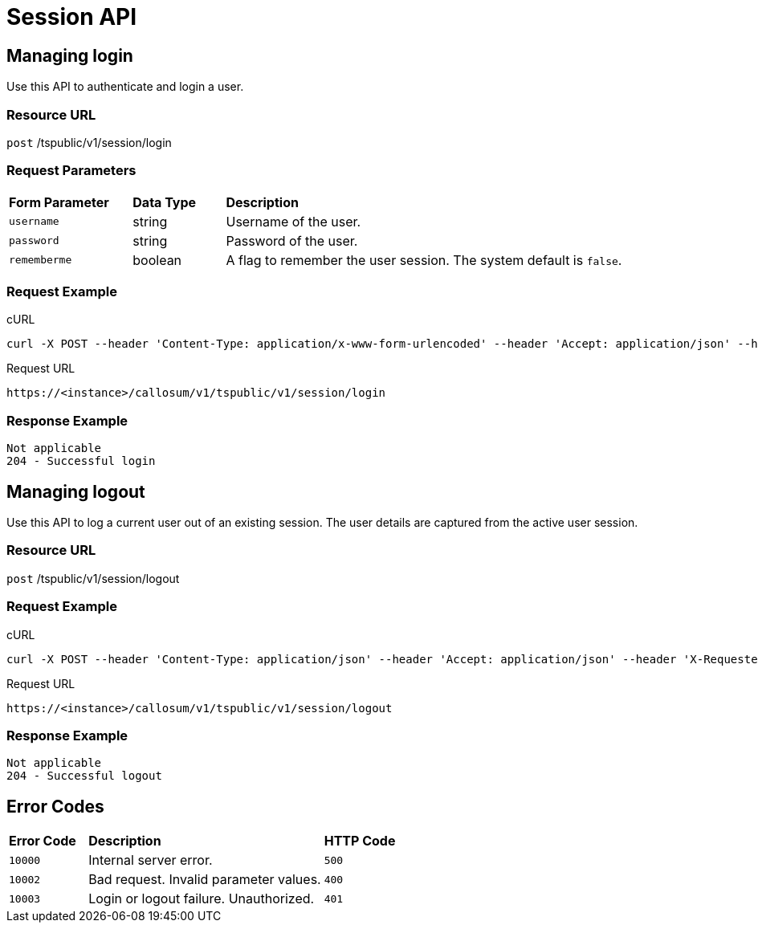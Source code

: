 = Session API
:last_updated: 11/18/2019
:permalink: /:collection/:path.html
:sidebar: mydoc_sidebar
:summary: The Session APIs enable you to manage the sessions of existing users.

== Managing login

Use this API to authenticate and login a user.

=== Resource URL

`post` /tspublic/v1/session/login

=== Request Parameters
++++
<table><colgroup><col style="width:20%"></col>
   <col style="width:15%"></col>
   <col style="width:65%"></col></colgroup>
   <thead class="thead" style="text-align:left;"><tr><th>Form Parameter</th>
         <th>Data Type</th>
         <th>Description</th></tr></thead>
   <tbody><tr><td><code>username</code></td> <td>string</td> <td>Username of the user.</td></tr>
    <tr><td><code>password</code></td> <td>string</td> <td>Password of the user.</td></tr>
    <tr><td><code>rememberme</code></td> <td>boolean</td> <td>A flag to remember the user session. The system default is <code>false</code>.</td></tr></tbody></table>
++++
=== Request Example

.cURL
----
curl -X POST --header 'Content-Type: application/x-www-form-urlencoded' --header 'Accept: application/json' --header 'X-Requested-By: ThoughtSpot' -d 'username=test&password=fhfh2323bbn&rememberme=false' 'https://<instance>/callosum/v1/tspublic/v1/session/login'
----

.Request URL
----
https://<instance>/callosum/v1/tspublic/v1/session/login
----

=== Response Example

----
Not applicable
204 - Successful login
----

== Managing logout

Use this API to log a current user out of an existing session.
The user details are captured from the active user session.

=== Resource URL

`post` /tspublic/v1/session/logout

=== Request Example

.cURL
----
curl -X POST --header 'Content-Type: application/json' --header 'Accept: application/json' --header 'X-Requested-By: ThoughtSpot' 'https://<instance>/callosum/v1/tspublic/v1/session/logout'
----

.Request URL
----
https://<instance>/callosum/v1/tspublic/v1/session/logout
----

=== Response Example

----
Not applicable
204 - Successful logout
----

## Error Codes
++++
<table>
   <colgroup>
      <col style="width:20%" />
      <col style="width:60%" />
      <col style="width:20%" />
   </colgroup>
   <thead class="thead" style="text-align:left;">
      <tr>
         <th>Error Code</th>
         <th>Description</th>
         <th>HTTP Code</th>
      </tr>
   </thead>
   <tbody>
   <tr> <td><code>10000</code></td>  <td>Internal server error.</td> <td><code>500</code></td></tr>
    <tr> <td><code>10002</code></td>  <td>Bad request. Invalid parameter values.</td> <td><code>400</code></td></tr>
    <tr> <td><code>10003</code></td>  <td>Login or logout failure. Unauthorized.</td><td><code>401</code></td></tr>
  </tbody>
</table>
